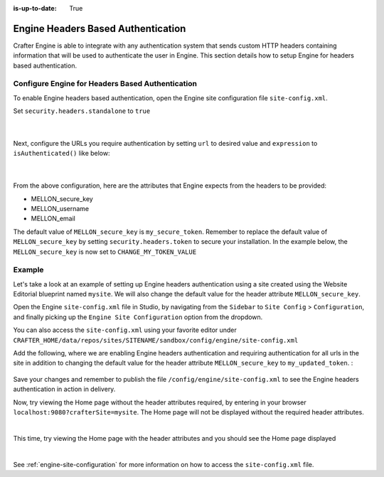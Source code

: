 :is-up-to-date: True

.. index:: Engine Headers Based Authentication

.. _engine-headers-authentication:

===================================
Engine Headers Based Authentication
===================================

Crafter Engine is able to integrate with any authentication system that sends custom HTTP headers containing information that will be used to authenticate the user in Engine.  This section details how to setup Engine for headers based authentication.

-------------------------------------------------
Configure Engine for Headers Based Authentication
-------------------------------------------------

To enable Engine headers based authentication, open the Engine site configuration file ``site-config.xml``.

Set ``security.headers.standalone`` to ``true``

   .. code-block:: xml
      :caption: Engine Site Configuration  - Enable headers authentication
      :emphasize-lines: 4

      <security>
        ...
        <headers>
          <standalone>true</standalone>
        </headers>
      </security>

   |

Next, configure the URLs you require authentication by setting ``url`` to desired value and ``expression`` to ``isAuthenticated()`` like below:

   .. code-block:: xml
      :caption: Engine Site Configuration  - Enable headers authentication
      :emphasize-lines: 3-6

      <security>
        <urlRestrictions>
          <restriction>
            <url>/**</url>
            <expression>isAuthenticated()</expression>
          </restriction>
        </urlRestrictions>
        ...
      </security>

   |

From the above configuration, here are the attributes that Engine expects from the headers to be provided:

- MELLON_secure_key
- MELLON_username
- MELLON_email

The default value of ``MELLON_secure_key`` is ``my_secure_token``.  Remember to replace the default value of ``MELLON_secure_key`` by setting ``security.headers.token`` to secure your installation.  In the example below, the ``MELLON_secure_key`` is now set to ``CHANGE_MY_TOKEN_VALUE``

   .. code-block:: xml
      :caption: Engine Site Configuration  - Enable headers authentication
      :emphasize-lines: 4

      <security>
      ...
        <headers>
          <token>CHANGE_MY_TOKEN_VALUE</token>
        </headers>
      </security>

-------
Example
-------

Let's take a look at an example of setting up Engine headers authentication using a site created using the Website Editorial blueprint named ``mysite``.  We will also change the default value for the header attribute ``MELLON_secure_key``.

Open the Engine ``site-config.xml`` file in Studio, by navigating from the ``Sidebar`` to ``Site Config`` > ``Configuration``, and finally picking up the ``Engine Site Configuration`` option from the dropdown.

You can also access the ``site-config.xml`` using your favorite editor under ``CRAFTER_HOME/data/repos/sites/SITENAME/sandbox/config/engine/site-config.xml``

Add the following, where we are enabling Engine headers authentication and requiring authentication for all urls in the site in addition to changing the default value for the header attribute ``MELLON_secure_key`` to ``my_updated_token``. :

   .. code-block:: xml
      :caption: Engine Site Configuration  - Enable headers authentication

      <?xml version="1.0" encoding="UTF-8"?>
      <site>
        <version>2</version>
        <security>
          <urlRestrictions>
            <restriction>
              <url>/**</url>
              <expression>isAuthenticated()</expression>
            </restriction>
          </urlRestrictions>
          <headers>
            <standalone>true</standalone>
            <token>my_updated_token</token>
          </headers>
        </security>
      </site>

Save your changes and remember to publish the file ``/config/engine/site-config.xml`` to see the Engine headers authentication in action in delivery.

Now, try viewing the Home page without the header attributes required, by entering in your browser ``localhost:9080?crafterSite=mysite``.  The Home page will not be displayed without the required header attributes.

.. image:: /_static/images/site-admin/engine-headers-delivery-not-sent.jpg
   :align: center
   :width: 75%
   :alt: Website Editorial Home Page view without the headers sent

|

This time, try viewing the Home page with the header attributes and you should see the Home page displayed

.. image:: /_static/images/site-admin/engine-headers-delivery-sent.jpg
   :align: center
   :width: 75%
   :alt: Website Editorial Home Page view with the headers sent

|

See :ref:`engine-site-configuration` for more information on how to access the ``site-config.xml`` file.